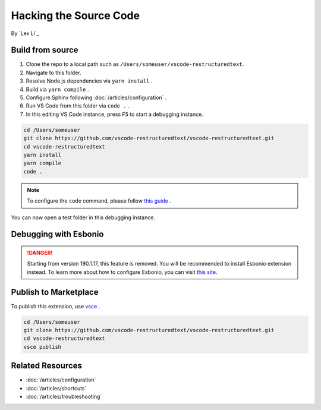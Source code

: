 Hacking the Source Code
=======================

By `Lex Li`_

Build from source
-----------------
#. Clone the repo to a local path such as ``/Users/someuser/vscode-restructuredtext``.
#. Navigate to this folder.
#. Resolve Node.js dependencies via ``yarn install`` .
#. Build via ``yarn compile`` .
#. Configure Sphinx following :doc:`/articles/configuration` .
#. Run VS Code from this folder via ``code .`` .
#. In this editing VS Code instance, press F5 to start a debugging instance.

.. code-block:: text

    cd /Users/someuser
    git clone https://github.com/vscode-restructuredtext/vscode-restructuredtext.git
    cd vscode-restructuredtext
    yarn install
    yarn compile
    code .

.. note:: To configure the ``code`` command, please follow `this guide <https://code.visualstudio.com/docs/setup/setup-overview>`_ .

You can now open a test folder in this debugging instance.

Debugging with Esbonio
----------------------
.. danger:: Starting from version 190.1.17, this feature is removed. You will
   be recommended to install Esbonio extension instead. To learn more about how
   to configure Esbonio, you can visit `this site <https://docs.esbon.io>`_.

Publish to Marketplace
----------------------
To publish this extension, use `vsce <https://code.visualstudio.com/docs/tools/vscecli>`_ .

.. code-block:: text

    cd /Users/someuser
    git clone https://github.com/vscode-restructuredtext/vscode-restructuredtext.git
    cd vscode-restructuredtext
    vsce publish

Related Resources
-----------------

- :doc:`/articles/configuration`
- :doc:`/articles/shortcuts`
- :doc:`/articles/troubleshooting`
